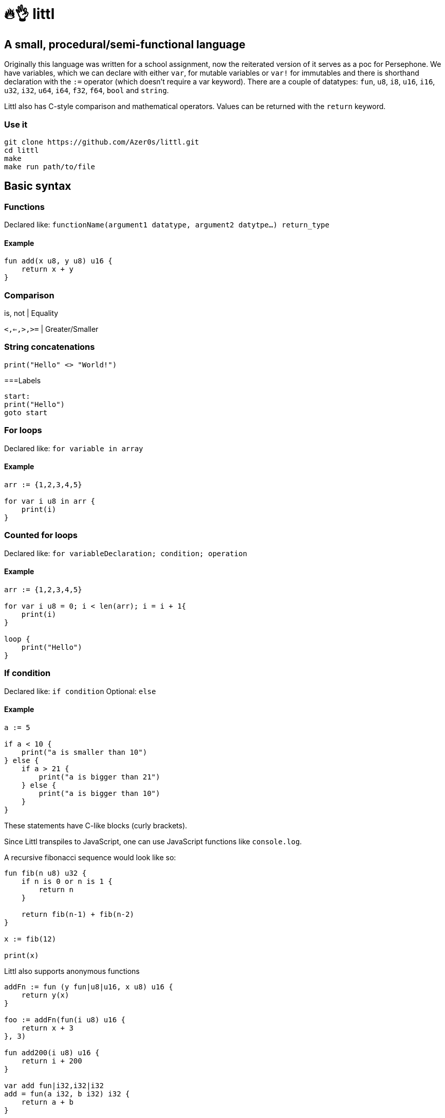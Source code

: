 # 🔥👌 littl

## A small, procedural/semi-functional language

Originally this language was written for a school assignment, now the reiterated version of it serves as a poc for Persephone. We have variables, which we can declare with either `var`, for mutable variables or `var!` for immutables and there is shorthand declaration with the `:=` operator (which doesn't require a var keyword). There are a couple of datatypes: `fun`, `u8`, `i8`, `u16`, `i16`, `u32`, `i32`, `u64`, `i64`, `f32`, `f64`, `bool` and `string`.

Littl also has C-style comparison and mathematical operators. Values can be returned with the `return` keyword.

=== Use it

```bash
git clone https://github.com/Azer0s/littl.git
cd littl
make
make run path/to/file
```

== Basic syntax

=== Functions

Declared like: `functionName(argument1 datatype,  argument2 datytpe...) return_type`

==== Example

```kotlin

fun add(x u8, y u8) u16 {
    return x + y
}

```

=== Comparison

is, not | Equality

`<,<=,>,>=` | Greater/Smaller

=== String concatenations

```go
print("Hello" <> "World!")
```

===Labels

```go
start:
print("Hello")
goto start
```

=== For loops

Declared like: `for variable in array`

==== Example

```kotlin
arr := {1,2,3,4,5}

for var i u8 in arr {
    print(i)
}

```

=== Counted for loops

Declared like: `for variableDeclaration; condition; operation`

==== Example

```go
arr := {1,2,3,4,5}

for var i u8 = 0; i < len(arr); i = i + 1{
    print(i)
}

loop {
    print("Hello")
}

```


=== If condition

Declared like: `if condition`
Optional: `else`

==== Example

```kotlin
a := 5

if a < 10 {
    print("a is smaller than 10")
} else {
    if a > 21 {
        print("a is bigger than 21")
    } else {
        print("a is bigger than 10")
    }
}

```

These statements have C-like blocks (curly brackets).

Since Littl transpiles to JavaScript, one can use JavaScript functions like `console.log`.

A recursive fibonacci sequence would look like so:

```kotlin
fun fib(n u8) u32 {
    if n is 0 or n is 1 {
        return n
    }

    return fib(n-1) + fib(n-2)
}

x := fib(12)

print(x)
```

Littl also supports anonymous functions
```kotlin
addFn := fun (y fun|u8|u16, x u8) u16 {
    return y(x)
}

foo := addFn(fun(i u8) u16 {
    return x + 3
}, 3)

fun add200(i u8) u16 {
    return i + 200
}

var add fun|i32,i32|i32
add = fun(a i32, b i32) i32 {
    return a + b
}

print(foo) //6
print(addFn(add200, 55)) //255
print(add(10,-5)) //5
```

